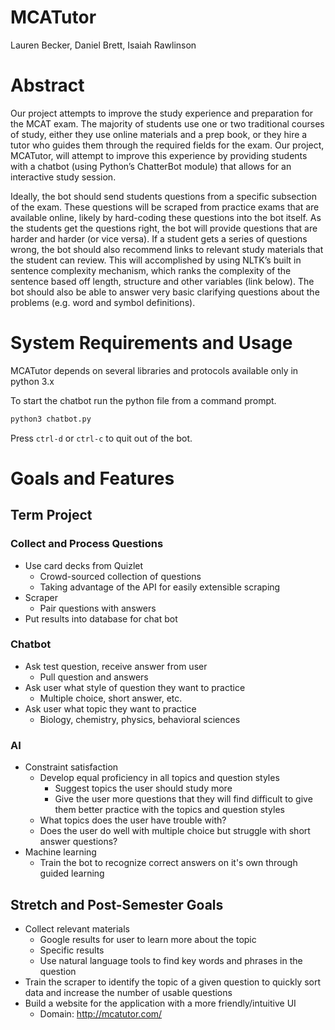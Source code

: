* MCATutor
  Lauren Becker, Daniel Brett, Isaiah Rawlinson
* Abstract
  Our project attempts to improve the study experience and preparation
  for the MCAT exam. The majority of students use one or two
  traditional courses of study, either they use online materials and a
  prep book, or they hire a tutor who guides them through the required
  fields for the exam. Our project, MCATutor, will attempt to improve
  this experience by providing students with a chatbot (using Python’s
  ChatterBot module) that allows for an interactive study session.

  Ideally, the bot should send students questions from a specific
  subsection of the exam. These questions will be scraped from
  practice exams that are available online, likely by hard-coding
  these questions into the bot itself. As the students get the
  questions right, the bot will provide questions that are harder and
  harder (or vice versa). If a student gets a series of questions
  wrong, the bot should also recommend links to relevant study
  materials that the student can review. This will accomplished by
  using NLTK’s built in sentence complexity mechanism, which ranks the
  complexity of the sentence based off length, structure and other
  variables (link below). The bot should also be able to answer very
  basic clarifying questions about the problems (e.g. word and symbol
  definitions).
* System Requirements and Usage
  MCATutor depends on several libraries and protocols available only
  in python 3.x

  To start the chatbot run the python file from a command prompt.
  #+BEGIN_SRC sh
python3 chatbot.py
  #+END_SRC
  Press =ctrl-d= or =ctrl-c= to quit out of the bot.
* Goals and Features
** Term Project
*** Collect and Process Questions
    - Use card decks from Quizlet
      + Crowd-sourced collection of questions
      + Taking advantage of the API for easily extensible scraping
    - Scraper
      + Pair questions with answers
    - Put results into database for chat bot
*** Chatbot
    - Ask test question, receive answer from user
      + Pull question and answers
    - Ask user what style of question they want to practice
      + Multiple choice, short answer, etc.
    - Ask user what topic they want to practice
      + Biology, chemistry, physics, behavioral sciences
*** AI
    - Constraint satisfaction
      + Develop equal proficiency in all topics and question styles
        - Suggest topics the user should study more
        - Give the user more questions that they will find difficult
          to give them better practice with the topics and question
          styles
      + What topics does the user have trouble with?
      + Does the user do well with multiple choice but struggle with
        short answer questions?
    - Machine learning
      + Train the bot to recognize correct answers on it's own through
        guided learning
** Stretch and Post-Semester Goals
   - Collect relevant materials
     + Google results for user to learn more about the topic
     + Specific results
     + Use natural language tools to find key words and phrases in the
       question
   - Train the scraper to identify the topic of a given question to
     quickly sort data and increase the number of usable questions
   - Build a website for the application with a more
     friendly/intuitive UI
     + Domain: http://mcatutor.com/
